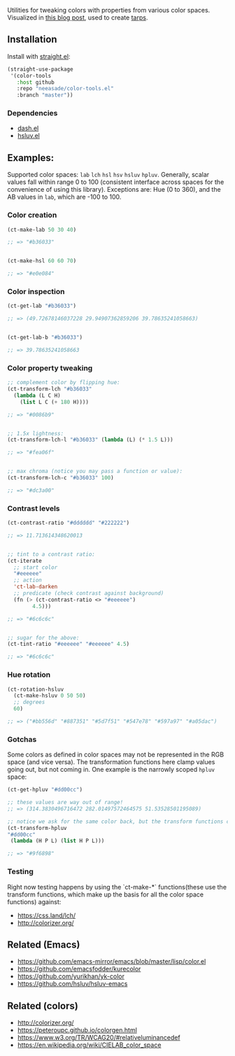 Utilities for tweaking colors with properties from various color spaces. Visualized in [[https://notes.neeasade.net/color-spaces.html][this blog post]], used to create [[https://github.com/neeasade/tarps][tarps]].

** Installation

Install with [[https://github.com/raxod502/straight.el][straight.el]]:

#+begin_src emacs-lisp
(straight-use-package
 '(color-tools
   :host github
   :repo "neeasade/color-tools.el"
   :branch "master"))
#+end_src

*** Dependencies

- [[https://github.com/magnars/dash.el][dash.el]]
- [[https://github.com/hsluv/hsluv-emacs][hsluv.el]]

** Examples:

Supported color spaces: ~lab~ ~lch~ ~hsl~ ~hsv~ ~hsluv~ ~hpluv~. Generally, scalar values fall within range 0 to 100 (consistent interface across spaces for the convenience of using this library). Exceptions are: Hue (0 to 360), and the AB values in ~lab~, which are -100 to 100.

*** Color creation

#+begin_src emacs-lisp
(ct-make-lab 50 30 40)

;; => "#b36033"


(ct-make-hsl 60 60 70)

;; => "#e0e084"
#+end_src

*** Color inspection

#+begin_src emacs-lisp
(ct-get-lab "#b36033")

;; => (49.72678146037228 29.94907362859206 39.78635241058663)


(ct-get-lab-b "#b36033")

;; => 39.78635241058663
#+end_src

*** Color property tweaking

#+begin_src emacs-lisp
;; complement color by flipping hue:
(ct-transform-lch "#b36033"
  (lambda (L C H)
    (list L C (+ 180 H))))

;; => "#0086b9"


;; 1.5x lightness:
(ct-transform-lch-l "#b36033" (lambda (L) (* 1.5 L)))

;; => "#fea06f"


;; max chroma (notice you may pass a function or value):
(ct-transform-lch-c "#b36033" 100)

;; => "#dc3a00"
#+end_src

*** Contrast levels

#+begin_src emacs-lisp
(ct-contrast-ratio "#dddddd" "#222222")

;; => 11.713614348620013


;; tint to a contrast ratio:
(ct-iterate
  ;; start color
  "#eeeeee"
  ;; action
  'ct-lab-darken
  ;; predicate (check contrast against background)
  (fn (> (ct-contrast-ratio <> "#eeeeee")
        4.5)))

;; => "#6c6c6c"


;; sugar for the above:
(ct-tint-ratio "#eeeeee" "#eeeeee" 4.5)

;; => "#6c6c6c"
#+end_src

*** Hue rotation

#+begin_src emacs-lisp
(ct-rotation-hsluv
  (ct-make-hsluv 0 50 50)
  ;; degrees
  60)

;; => ("#bb556d" "#887351" "#5d7f51" "#547e78" "#597a97" "#a05dac")
#+end_src


*** Gotchas

Some colors as defined in color spaces may not be represented in the RGB space (and vice versa). The transformation functions here clamp values going out, but not coming in. One example is the narrowly scoped ~hpluv~ space:

#+begin_src emacs-lisp
(ct-get-hpluv "#dd00cc")

;; these values are way out of range!
;; => (314.3830496716472 282.01497572464575 51.53528501195089)

;; notice we ask for the same color back, but the transform functions clamp the output to maximum HPL values:
(ct-transform-hpluv
"#dd00cc"
 (lambda (H P L) (list H P L)))

;; => "#9f6898"
#+end_src

*** Testing

Right now testing happens by using the `ct-make-*` functions(these use the transform functions, which make up the basis for all the color space functions) against:

- https://css.land/lch/
- http://colorizer.org/

** Related (Emacs)

- https://github.com/emacs-mirror/emacs/blob/master/lisp/color.el
- https://github.com/emacsfodder/kurecolor
- https://github.com/yurikhan/yk-color
- https://github.com/hsluv/hsluv-emacs

** Related (colors)

- http://colorizer.org/
- https://peteroupc.github.io/colorgen.html
- https://www.w3.org/TR/WCAG20/#relativeluminancedef
- https://en.wikipedia.org/wiki/CIELAB_color_space
